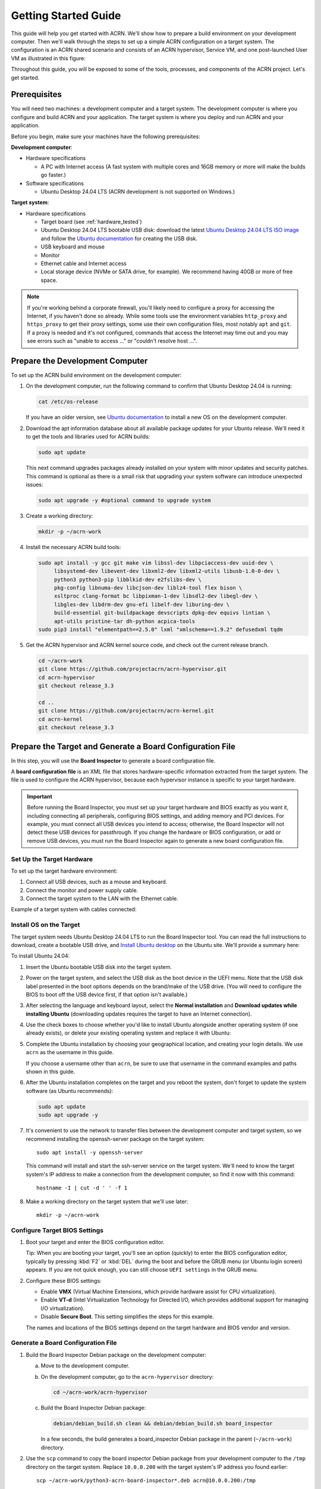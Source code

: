 .. _gsg:
.. _rt_industry_ubuntu_setup:
.. _getting-started-building:

Getting Started Guide
#####################

This guide will help you get started with ACRN. We'll show how to prepare a
build environment on your development computer. Then we'll walk through the
steps to set up a simple ACRN configuration on a target system. The
configuration is an ACRN shared scenario and consists of an ACRN hypervisor,
Service VM, and one post-launched User VM as illustrated in this figure:

.. image:: ./images/gsg_scenario-1-0.75x.png

Throughout this guide, you will be exposed to some of the tools, processes, and
components of the ACRN project. Let's get started.

.. _gsg-prereq:

Prerequisites
**************

You will need two machines: a development computer and a target system. The
development computer is where you configure and build ACRN and your application.
The target system is where you deploy and run ACRN and your application.

.. image:: ./images/gsg_host_target.png

Before you begin, make sure your machines have the following prerequisites:

**Development computer**:

* Hardware specifications

  - A PC with Internet access (A fast system with multiple cores and 16GB
    memory or more will make the builds go faster.)

* Software specifications

  - Ubuntu Desktop 24.04 LTS (ACRN development is not supported on Windows.)

**Target system**:

* Hardware specifications

  - Target board (see :ref:`hardware_tested`)
  - Ubuntu Desktop 24.04 LTS bootable USB disk: download the latest `Ubuntu
    Desktop 24.04 LTS ISO image <https://releases.ubuntu.com/noble/>`__ and
    follow the `Ubuntu documentation
    <https://ubuntu.com/tutorials/create-a-usb-stick-on-ubuntu#1-overview>`__
    for creating the USB disk.
  - USB keyboard and mouse
  - Monitor
  - Ethernet cable and Internet access
  - Local storage device (NVMe or SATA drive, for example).  We recommend having
    40GB or more of free space.

.. note::
   If you're working behind a corporate firewall, you'll likely need to
   configure a proxy for accessing the Internet, if you haven't done so already.
   While some tools use the environment variables ``http_proxy`` and ``https_proxy`` to
   get their proxy settings, some use their own configuration files, most
   notably ``apt`` and ``git``.  If a proxy is needed and it's not configured,
   commands that access the Internet may time out and you may see errors such
   as "unable to access ..." or "couldn't resolve host ...".

.. _gsg-dev-computer:

.. rst-class:: numbered-step

Prepare the Development Computer
********************************

To set up the ACRN build environment on the development computer:

#. On the development computer, run the following command to confirm that Ubuntu
   Desktop 24.04 is running:

   .. code-block:: bash

      cat /etc/os-release

   If you have an older version, see `Ubuntu documentation
   <https://ubuntu.com/tutorials/install-ubuntu-desktop#1-overview>`__ to
   install a new OS on the development computer.

#. Download the apt information database about all available package updates for
   your Ubuntu release. We'll need it to get the tools and libraries used
   for ACRN builds:

   .. code-block:: bash

      sudo apt update

   This next command upgrades packages already installed on your system with
   minor updates and security patches. This command is optional as there is a
   small risk that upgrading your system software can introduce unexpected
   issues:

   .. code-block:: bash

      sudo apt upgrade -y #optional command to upgrade system

#. Create a working directory:

   .. code-block:: bash

      mkdir -p ~/acrn-work

#. Install the necessary ACRN build tools:

   .. code-block:: bash

      sudo apt install -y gcc git make vim libssl-dev libpciaccess-dev uuid-dev \
           libsystemd-dev libevent-dev libxml2-dev libxml2-utils libusb-1.0-0-dev \
           python3 python3-pip libblkid-dev e2fslibs-dev \
           pkg-config libnuma-dev libcjson-dev liblz4-tool flex bison \
           xsltproc clang-format bc libpixman-1-dev libsdl2-dev libegl-dev \
           libgles-dev libdrm-dev gnu-efi libelf-dev liburing-dev \
           build-essential git-buildpackage devscripts dpkg-dev equivs lintian \
           apt-utils pristine-tar dh-python acpica-tools
      sudo pip3 install "elementpath==2.5.0" lxml "xmlschema==1.9.2" defusedxml tqdm  
      

#. Get the ACRN hypervisor and ACRN kernel source code, and check out the
   current release branch.

   .. code-block:: bash

      cd ~/acrn-work
      git clone https://github.com/projectacrn/acrn-hypervisor.git
      cd acrn-hypervisor
      git checkout release_3.3

      cd ..
      git clone https://github.com/projectacrn/acrn-kernel.git
      cd acrn-kernel
      git checkout release_3.3

.. _gsg-board-setup:

.. rst-class:: numbered-step

Prepare the Target and Generate a Board Configuration File
***************************************************************

In this step, you will use the **Board Inspector** to generate a board
configuration file.

A **board configuration file** is an XML file that stores hardware-specific
information extracted from the target system. The file is used to configure the
ACRN hypervisor, because each hypervisor instance is specific to your target
hardware.

.. important::

   Before running the Board Inspector, you must set up your target hardware and
   BIOS exactly as you want it, including connecting all peripherals,
   configuring BIOS settings, and adding memory and PCI devices. For example,
   you must connect all USB devices you intend to access; otherwise, the Board Inspector will not
   detect these USB devices for passthrough. If you change the hardware or BIOS
   configuration, or add or remove USB devices, you must run the Board Inspector
   again to generate a new board configuration file.

Set Up the Target Hardware
============================

To set up the target hardware environment:

#. Connect all USB devices, such as a mouse and keyboard.

#. Connect the monitor and power supply cable.

#. Connect the target system to the LAN with the Ethernet cable.

Example of a target system with cables connected:

.. image:: ./images/gsg_asus_minipc64.png
   :align: center

Install OS on the Target
============================

The target system needs Ubuntu Desktop 24.04 LTS to run the Board Inspector
tool. You can read the full instructions to download, create a bootable USB
drive, and `Install Ubuntu desktop
<https://ubuntu.com/tutorials/install-ubuntu-desktop#1-overview>`_ on the Ubuntu
site.  We'll provide a summary here:

To install Ubuntu 24.04:

#. Insert the Ubuntu bootable USB disk into the target system.

#. Power on the target system, and select the USB disk as the boot device
   in the UEFI
   menu. Note that the USB disk label presented in the boot options depends on
   the brand/make of the USB drive. (You will need to configure the BIOS to boot
   off the USB device first, if that option isn't available.)

#. After selecting the language and keyboard layout, select the **Normal
   installation** and **Download updates while installing Ubuntu** (downloading
   updates requires the target to have an Internet connection).

   .. image:: ./images/gsg_ubuntu_install_01.png
      :align: center

#. Use the check boxes to choose whether you'd like to install Ubuntu alongside
   another operating system (if one already exists), or delete your existing operating system and
   replace it with Ubuntu:

   .. image:: ./images/gsg_ubuntu_install_02.png
      :align: center

#. Complete the Ubuntu installation by choosing your geographical location,
   and creating your login details. We use ``acrn`` as the username in this guide.

   If you choose a username other than ``acrn``, be sure to use
   that username in the command examples and paths shown in this guide.

#. After the Ubuntu installation completes on the target and you reboot the
   system, don't forget to update the system software (as Ubuntu recommends):

   .. code-block:: bash

      sudo apt update
      sudo apt upgrade -y

#. It's convenient to use the network to transfer files between the development
   computer and target system, so we recommend installing the openssh-server
   package on the target system::

      sudo apt install -y openssh-server

   This command will install and start the ssh-server service on the target
   system.  We'll need to know the target system's IP address to make a
   connection from the development computer, so find it now with this command::

      hostname -I | cut -d ' ' -f 1

#. Make a working directory on the target system that we'll use later::

      mkdir -p ~/acrn-work

Configure Target BIOS Settings
===============================

#. Boot your target and enter the BIOS configuration editor.

   Tip: When you are booting your target, you'll see an option (quickly) to
   enter the BIOS configuration editor, typically by pressing :kbd:`F2` or :kbd:`DEL` during
   the boot and before the GRUB menu (or Ubuntu login screen) appears. If you
   are not quick enough, you can still choose ``UEFI settings`` in the GRUB menu.

#. Configure these BIOS settings:

   * Enable **VMX** (Virtual Machine Extensions, which provide hardware
     assist for CPU virtualization).
   * Enable **VT-d** (Intel Virtualization Technology for Directed I/O, which
     provides additional support for managing I/O virtualization).
   * Disable **Secure Boot**. This setting simplifies the steps for this example.

   The names and locations of the BIOS settings depend on the target
   hardware and BIOS vendor and version.

Generate a Board Configuration File
=========================================

#. Build the Board Inspector Debian package on the development computer:

   a. Move to the development computer.

   #. On the development computer, go to the ``acrn-hypervisor`` directory:

      .. code-block:: bash

         cd ~/acrn-work/acrn-hypervisor

   #. Build the Board Inspector Debian package:

      .. code-block:: bash

         debian/debian_build.sh clean && debian/debian_build.sh board_inspector

      In a few seconds, the build generates a board_inspector Debian package in the
      parent (``~/acrn-work``) directory.

#. Use the ``scp`` command to copy the board inspector Debian package from your
   development computer to the ``/tmp`` directory on the target system.  Replace
   ``10.0.0.200`` with the target system's IP address you found earlier::

     scp ~/acrn-work/python3-acrn-board-inspector*.deb acrn@10.0.0.200:/tmp

#. Now that we've got the Board Inspector Debian package on the target system, install it there:

   .. code-block:: bash

      sudo apt install -y /tmp/python3-acrn-board-inspector*.deb

#. Reboot the target system:

   .. code-block:: bash

      sudo reboot

#. Run the Board Inspector on the target system to generate the board configuration file. This
   example uses the parameter ``my_board`` as the file name. The Board Inspector
   can take a few minutes to scan your target system and create the board XML
   file with your target system's information.

   .. code-block:: bash

      cd ~/acrn-work
      sudo acrn-board-inspector my_board

   .. note::

      If you get an error that mentions Pstate and editing the GRUB
      configuration, reboot the system and run this command again.

#. Confirm that the board configuration file ``my_board.xml`` was generated in
   the current directory:

   .. code-block:: bash

      ls ./my_board.xml

#. From your development computer, use the ``scp`` command to copy the board
   configuration file on your target system back to the ``~/acrn-work``
   directory on your development computer. Replace ``10.0.0.200`` with the
   target system's IP address you found earlier::

     scp acrn@10.0.0.200:~/acrn-work/my_board.xml ~/acrn-work/

.. _gsg-dev-setup:

.. rst-class:: numbered-step

Generate a Scenario Configuration File and Launch Script
********************************************************

In this step, you will download, install, and use the `ACRN Configurator
<https://github.com/projectacrn/acrn-hypervisor/releases/download/v3.3/acrn-configurator-3.3.deb>`__
to generate a scenario configuration file and launch script.

A **scenario configuration file** is an XML file that holds the parameters of
a specific ACRN configuration, such as the number of VMs that can be run,
their attributes, and the resources they have access to.

A **launch script** is a shell script that is used to configure and create a
post-launched User VM. Each User VM has its own launch script.

#. On the development computer, download and install the ACRN Configurator
   Debian package:

   .. code-block:: bash

      cd ~/acrn-work
      wget https://github.com/projectacrn/acrn-hypervisor/releases/download/v3.3/acrn-configurator-3.3.deb -P /tmp

   If you already have a previous version of the acrn-configurator installed,
   you should first remove it:

   .. code-block:: bash

      sudo apt purge acrn-configurator

   Then you can install this new version:

   .. code-block:: bash

      sudo apt install -y /tmp/acrn-configurator-3.3.deb

#. Launch the ACRN Configurator:

   .. code-block:: bash

      acrn-configurator

#. Under **Start a new configuration**, confirm that the working folder is
   ``<path to>/acrn-work/MyConfiguration``. Click **Use This Folder**.

   .. image:: images/configurator-newconfig.png
      :align: center
      :class: drop-shadow

#. Import your board configuration file as follows:

   a. In the **1. Import a board configuration file** panel, click **Browse for
      file**.

   #. Browse to ``~/acrn-work/my_board.xml`` and click **Open**.

   #. Click **Import Board File**.

   .. image:: images/configurator-board01.png
      :align: center
      :class: drop-shadow

   The ACRN Configurator makes a copy of your board file, changes the file
   extension to ``.board.xml``, and saves the file to the working folder as
   ``my_board.board.xml``.

#. Create a new scenario as follows:

   a. In the **2. Create new or import an existing scenario** panel, click
      **Create Scenario**.

      .. image:: images/configurator-newscenario01.png
         :align: center
         :class: drop-shadow

   #. In the dialog box, confirm that **Shared (Post-launched VMs only)** is
      selected.

   #. Confirm that one Service VM and one post-launched VM are selected.

   #. Click **Ok**.

      .. image:: images/configurator-newscenario02.png
         :align: center
         :class: drop-shadow

#. In the **3. Configure settings for scenario and launch scripts** panel,
   the scenario's configurable items appear. Feel free to look through all
   the available configuration settings. This is where you can change the
   settings to meet your application's particular needs. But for now, you
   will update only a few settings for functional and educational purposes.

   You may see some error messages from the Configurator, such as shown here:

   .. image:: images/gsg-config-errors.png
      :align: center
      :class: drop-shadow

   The Configurator does consistency and validation checks when you load or save
   a scenario. Notice the Hypervisor and VM1 tabs both have an error icon,
   meaning there are issues with configuration options in two areas.  Since the
   Hypervisor tab is currently highlighted, we're seeing an issue we can resolve
   on the Hypervisor settings.  Once we resolve all the errors and save the
   scenario (forcing a full validation of the schema again), these error
   indicators and messages will go away.

#. Click the **Hypervisor Global Settings > Basic Parameters** tab, select the
   ``Debug`` build type, and select the serial console port (the example shows
   ``/dev/ttyS0``, but yours may be different). If your board doesn't have a
   serial console port, select the ``Release`` build type. The Debug build type
   requires a serial console port (and is reporting an error because a serial
   console port hasn't been configured yet).

   .. image:: images/configurator-buildtype.png
      :align: center
      :class: drop-shadow

#. Click the **VM0 ServiceVM > Basic Parameters** tab and change the VM name
   to ``ACRN_Service_VM`` for this example.

   .. image:: images/configurator-servicevm.png
      :align: center
      :class: drop-shadow

#. Configure the post-launched VM as follows:

   a. Click the **VM1 Post-launched > Basic Parameters** tab and change the VM
      name to ``POST_STD_VM1`` for this example.

   #. Confirm that the **VM type** is ``Standard``. In the previous step,
      ``STD`` in the VM name is short for Standard.

   #. Scroll down to **Memory size (MB)** and change the value to ``4096``. For
      this example, we will use Ubuntu 24.04 to boot the post-launched VM.
      Ubuntu 24.04 needs at least 4096 MB to boot.

   #. For **Physical CPU affinity**, select pCPU ID ``0``, then click **+** and
      select pCPU ID ``1`` to affine (or pin) the VM to CPU cores 0 and 1. (That will
      resolve the missing physical CPU affinity assignment error.)

   #. For **Virtio console device**, click **+** to add a device and keep the
      default options. 

   #. For **Virtio block device**, click **+** and enter
      ``/home/acrn/acrn-work/user-vm1.img``. This parameter
      specifies the VM's OS image and its location on the target system. Later
      in this guide, you will create the image file to that directory. (If you used
      a different username when installing Ubuntu on the target system, here's
      where you'll need to change the ``acrn`` username to the username you used.)

   .. image:: images/configurator-postvm01.png
      :align: center
      :class: drop-shadow

   .. image:: images/configurator-postvm02.png
      :align: center
      :class: drop-shadow

#. Scroll up to the top of the panel and click **Save Scenario And Launch
   Scripts** to generate the scenario configuration file and launch script.

#. Click the **x** in the upper-right corner to close the ACRN
   Configurator.

#. Confirm that the scenario configuration file ``scenario.xml`` appears in the
   working directory::

         ls ~/acrn-work/MyConfiguration/scenario.xml

#. Confirm that the launch script appears in the
   working directory::

         ls ~/acrn-work/MyConfiguration/launch_user_vm_id1.sh

.. _gsg_build:

.. rst-class:: numbered-step

Build ACRN
**********

#. On the development computer, build the ACRN hypervisor:

   .. code-block:: bash

      cd ~/acrn-work/acrn-hypervisor
      debian/debian_build.sh clean && debian/debian_build.sh -c ~/acrn-work/MyConfiguration

   The build typically takes a few minutes. When done, the build generates several
   Debian packages in the parent (``~/acrn-work``) directory:

   .. code-block:: bash

      cd ../
      ls *.deb
         acrnd_*.deb
         acrn-dev_*.deb
         acrn-devicemodel_*.deb
         acrn-doc_*.deb
         acrn-hypervisor_*.deb
         acrn-lifemngr_*.deb
         acrn-system_*.deb
         acrn-tools_*.deb
         grub-acrn_*.deb

   These Debian packages contain the ACRN hypervisor and tools to ease installing
   ACRN on the target.

#. Build the ACRN kernel for the Service VM:

   a. If you have built the ACRN kernel before, run the following command to
      remove all artifacts from the previous build. Otherwise, an error will
      occur during the build.

      .. code-block:: bash

         cd ~/acrn-work/acrn-kernel
         make distclean

   #. Build the ACRN kernel:

      .. code-block:: bash

         cd ~/acrn-work/acrn-kernel
         cp kernel_config_service_vm .config
         make olddefconfig
         make -j $(nproc) deb-pkg

   The kernel build can take 15 minutes or less on a fast computer, but could
   take two hours or more depending on the performance of your development
   computer. When done, the build generates four Debian packages in the
   directory above the build root directory:

   .. code-block:: bash

      cd ..
      ls *acrn-service-vm*.deb  
         linux-headers-6.1.80-acrn-service-vm_6.1.80-acrn-service-vm-1_amd64.deb
         linux-image-6.1.80-acrn-service-vm_6.1.80-acrn-service-vm-1_amd64.deb
         linux-image-6.1.80-acrn-service-vm-dbg_6.1.80-acrn-service-vm-1_amd64.deb
         linux-libc-dev_6.1.80-acrn-service-vm-1_amd64.deb

#. Use the ``scp`` command to copy files from your development computer to the
   target system.  Replace ``10.0.0.200`` with the target system's IP address
   you found earlier::

     sudo scp ~/acrn-work/acrn*.deb \
         ~/acrn-work/grub*.deb \
         ~/acrn-work/*acrn-service-vm*.deb \
         ~/acrn-work/MyConfiguration/launch_user_vm_id1.sh \
         acrn@10.0.0.200:~/acrn-work

.. _gsg-install-acrn:

.. rst-class:: numbered-step

Install ACRN
************

#. On the target system, install the ACRN Debian package and ACRN kernel Debian packages using these
   commands:

   .. code-block:: bash

      cd ~/acrn-work
      cp ./acrn*.deb ./grub*.deb ./*acrn-service-vm*.deb /tmp
      sudo apt install /tmp/acrn*.deb /tmp/grub*.deb /tmp/*acrn-service-vm*.deb

#. Modify the GRUB menu display using ``sudo vi /etc/default/grub``, comment out the hidden style  
   and changing the timeout to 5 seconds (leave other lines as they are), as shown:: 

      #GRUB_TIMEOUT_STYLE=hidden
      GRUB_TIMEOUT=5

   and install the new GRUB menu using::
   
      sudo update-grub

#. Reboot the system:

   .. code-block:: bash

      sudo reboot

   The target system will reboot into the ACRN hypervisor and
   start the Ubuntu Service VM.

#. Confirm that you see the GRUB menu with "Ubuntu with ACRN hypervisor, with Linux 6.1.80-acrn-service-vm (ACRN 3.3)"
   entry. Select it and proceed to booting ACRN. (It may be auto-selected, in which case it
   will boot with this option automatically in 5 seconds.)

   Example grub menu shown as below:

   .. code-block:: console

                              GNU GRUB version 2.04
      ────────────────────────────────────────────────────────────────────────────────
      Ubuntu
      Advanced options for Ubuntu
      Ubuntu-ACRN Board Inspector, with Linux 6.8.0-35-generic
      Ubuntu-ACRN Board Inspector, with Linux 6.1.80-acrn-service-vm
      Memory test (memtest86+x64.efi)
      Memory test (memtest86+x64.efi, serial console)
      Ubuntu with ACRN hypervisor, with Linux 6.8.0-35-generic (ACRN 3.3)
      *Ubuntu with ACRN hypervisor, with Linux 6.1.80-acrn-service-vm (ACRN 3.3)
      UEFI Firmware Settings

.. _gsg-run-acrn:

.. rst-class:: numbered-step

Run ACRN and the Service VM
******************************

The ACRN hypervisor boots the Ubuntu Service VM automatically.

#. On the target, log in to the Service VM using the ``acrn`` username and
   password you set up previously. (It will look like a normal
   graphical Ubuntu session.)

#. Verify that the hypervisor is running by checking ``dmesg`` in the Service
   VM:

   .. code-block:: bash

      dmesg | grep -i hypervisor

   You should see "Hypervisor detected: ACRN" in the output. Example output of a
   successful installation (yours may look slightly different):

   .. code-block:: console

      [  0.000000] Hypervisor detected: ACRN

#. Enable and start the Service VM's system daemon for managing network configurations,
   so the Device Model can create a bridge device (acrn-br0) that provides User VMs with
   wired network access:

   .. warning::
      The IP address of Service VM may change after executing the following command.

   .. code-block:: bash

      sudo cp /usr/share/doc/acrnd/examples/* /etc/systemd/network
      sudo systemctl enable --now systemd-networkd

.. _gsg-user-vm:

.. rst-class:: numbered-step

Launch the User VM
*******************

#. On the target system, download the Ubuntu cloud images ``noble-server-cloudimg-amd64.img`` 
   for the User VM into the ``~/acrn-work/`` directory (the location we said
   in the ACRN Configurator for the scenario configuration for the VM): 

   .. code-block:: bash
      
      cd ~/acrn-work/
      wget https://cloud-images.ubuntu.com/noble/current/noble-server-cloudimg-amd64.img ./

#. We need to do some steps before booting into cloud image User VM: Set up username and password both to ``acrn``; 
   Change the image format to ``raw`` and change the image size:  

   .. code-block:: bash

      sudo apt install qemu-utils guestfs-tools
      sudo virt-customize -a ./noble-server-cloudimg-amd64.img --run-command 'useradd -m -s /bin/bash acrn' --run-command 'echo "acrn:acrn" | chpasswd' --run-command 'systemctl disable systemd-networkd-wait-online.service'
      qemu-img convert -f qcow2 -O raw ./noble-server-cloudimg-amd64.img ./user-vm1.img
      qemu-img -f raw ./user-vm1.img 16G

#. Launch the User VM:

   .. code-block:: bash

      sudo chmod +x ~/acrn-work/launch_user_vm_id1.sh
      sudo ~/acrn-work/launch_user_vm_id1.sh

#. It may take about a minute for the User VM to boot and start running the
   Ubuntu image. You will see a lot of output, then the console of the User VM 
   will appear as follows:
   
   .. code-block:: console

      Ubuntu 24.04 LTS ubuntu hvc0

      ubuntu login:

#. This User VM and the Service VM are running different Ubuntu images. Use this
   command to see that the User VM is running the downloaded Ubuntu image:

   .. code-block:: console

      acrn@ubuntu:~$ uname -r
      6.8.0-36-generic

   Then open a new terminal window and use the command to see that the Service
   VM is running the ``acrn-kernel`` Service VM image:

   .. code-block:: console

      acrn@asus-MINIPC-PN64:~$ uname -r
      6.1.80-acrn-service-vm

   The User VM has launched successfully. You have completed this ACRN setup.

#. (Optional) To shut down the User VM, run this command in the terminal that is
   connected to the User VM:

   .. code-block:: bash

      sudo poweroff

.. _gsg-next-steps:

Next Steps
**************

* :ref:`overview_dev` describes the ACRN configuration process, with links to
  additional details.

* A follow-on :ref:`GSG_sample_app` tutorial shows how to
  configure, build, and run a more real-world sample application with a Real-time
  VM communicating with an HMI VM via inter-VM shared memory (IVSHMEM).

